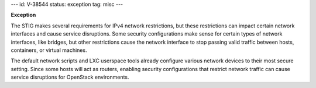 ---
id: V-38544
status: exception
tag: misc
---

**Exception**

The STIG makes several requirements for IPv4 network restrictions, but these
restrictions can impact certain network interfaces and cause service
disruptions. Some security configurations make sense for certain types of
network interfaces, like bridges, but other restrictions cause the network
interface to stop passing valid traffic between hosts, containers, or virtual
machines.

The default network scripts and LXC userspace tools already configure various
network devices to their most secure setting. Since some hosts will act as
routers, enabling security configurations that restrict network traffic can
cause service disruptions for OpenStack environments.
